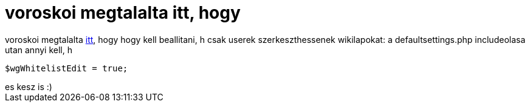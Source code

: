 = voroskoi megtalalta itt, hogy

:slug: voroskoi_megtalalta_itt_hogy
:category: regi
:tags: hu
:date: 2005-04-06T13:33:02Z
++++
voroskoi megtalalta <a href="http://meta.wikimedia.org/wiki/Setting_user_rights_in_MediaWiki#Configuring_access_restrictions_to_your_wiki" target="_self">itt</a>, hogy hogy kell beallitani, h csak userek szerkeszthessenek wikilapokat: a defaultsettings.php includeolasa utan annyi kell, h <br> <pre>$wgWhitelistEdit = true;</pre>es kesz is :)<br>
++++
